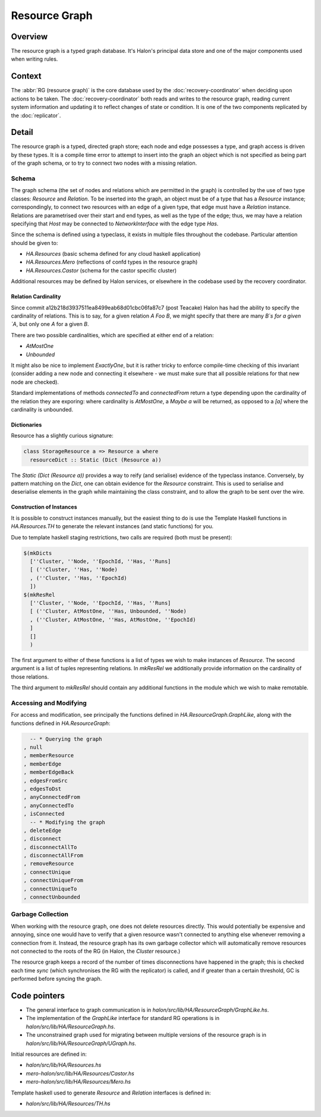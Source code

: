 Resource Graph
==============

Overview
--------

The resource graph is a typed graph database. It's Halon's principal data store
and one of the major components used when writing rules.

Context
-------

The :abbr:`RG (resource graph)` is the core database used by the
:doc:`recovery-coordinator` when deciding upon actions to be taken. The
:doc:`recovery-coordinator` both reads and writes to the resource graph, reading
current system information and updating it to reflect changes of state or
condition. It is one of the two components replicated by the :doc:`replicator`.

Detail
------

The resource graph is a typed, directed graph store; each node and edge
possesses a type, and graph access is driven by these types. It is a compile
time error to attempt to insert into the graph an object which is not specified
as being part of the graph schema, or to try to connect two nodes with a missing
relation.

Schema
~~~~~~

The graph schema (the set of nodes and relations which are permitted in the
graph) is controlled by the use of two type classes: `Resource` and `Relation`.
To be inserted into the graph, an object must be of a type that has a `Resource`
instance; correspondingly, to connect two resources with an edge of a given
type, that edge must have a `Relation` instance. Relations are parametrised over
their start and end types, as well as the type of the edge; thus, we may have a
relation specifying that `Host` may be connected to `NetworkInterface` with the
edge type `Has`.

Since the schema is defined using a typeclass, it exists in multiple files
throughout the codebase. Particular attention should be given to:

- `HA.Resources` (basic schema defined for any cloud haskell application)
- `HA.Resources.Mero`  (reflections of confd types in the resource graph)
- `HA.Resources.Castor` (schema for the castor specific cluster)

Additional resources may be defined by Halon services, or elsewhere in the
codebase used by the recovery coordinator.

Relation Cardinality
++++++++++++++++++++

Since commit a12b218d3937511ea8499eab68d01cbc06fa87c7 (post Teacake) Halon has
had the ability to specify the cardinality of relations. This is to say, for a
given relation `A Foo B`, we might specify that there are many `B`s for a given
`A`, but only one `A` for a given `B`.

There are two possible cardinalities, which are specified at either end of a
relation:

- `AtMostOne`
- `Unbounded`

It might also be nice to implement `ExactlyOne`, but it is rather tricky to
enforce compile-time checking of this invariant (consider adding a new node and
connecting it elsewhere - we must make sure that all possible relations for that
new node are checked).

Standard implementations of methods `connectedTo` and `connectedFrom` return a
type depending upon the cardinality of the relation they are exporing: where
cardinality is `AtMostOne`, a `Maybe a` will be returned, as opposed to a `[a]`
where the cardinality is unbounded.

Dictionaries
++++++++++++

Resource has a slightly curious signature:

.. code-block:: haskell

   class StorageResource a => Resource a where
     resourceDict :: Static (Dict (Resource a))

The `Static (Dict (Resource a))` provides a way to reify (and serialise)
evidence of the typeclass instance. Conversely, by pattern matching on the
`Dict`, one can obtain evidence for the `Resource` constraint. This is used to
serialise and deserialise elements in the graph while maintaining the class
constraint, and to allow the graph to be sent over the wire.

Construction of Instances
+++++++++++++++++++++++++

It is possible to construct instances manually, but the easiest thing to do is
use the Template Haskell functions in `HA.Resources.TH` to generate the relevant
instances (and static functions) for you.

Due to template haskell staging restrictions, two calls are required (both must
be present):

.. code-block:: haskell

   $(mkDicts
     [''Cluster, ''Node, ''EpochId, ''Has, ''Runs]
     [ (''Cluster, ''Has, ''Node)
     , (''Cluster, ''Has, ''EpochId)
     ])
   $(mkResRel
     [''Cluster, ''Node, ''EpochId, ''Has, ''Runs]
     [ (''Cluster, AtMostOne, ''Has, Unbounded, ''Node)
     , (''Cluster, AtMostOne, ''Has, AtMostOne, ''EpochId)
     ]
     []
     )

The first argument to either of these functions is a list of types we wish to
make instances of `Resource`. The second argument is a list of tuples
representing relations. In `mkResRel` we additionally provide information on the
cardinality of those relations.

The third argument to `mkResRel` should contain any additional functions in the
module which we wish to make remotable.

Accessing and Modifying
~~~~~~~~~~~~~~~~~~~~~~~

For access and modification, see principally the functions defined in
`HA.ResourceGraph.GraphLike`, along with the functions defined in
`HA.ResourceGraph`:

.. code-block:: haskell

    -- * Querying the graph
  , null
  , memberResource
  , memberEdge
  , memberEdgeBack
  , edgesFromSrc
  , edgesToDst
  , anyConnectedFrom
  , anyConnectedTo
  , isConnected
    -- * Modifying the graph
  , deleteEdge
  , disconnect
  , disconnectAllTo
  , disconnectAllFrom
  , removeResource
  , connectUnique
  , connectUniqueFrom
  , connectUniqueTo
  , connectUnbounded

Garbage Collection
~~~~~~~~~~~~~~~~~~

When working with the resource graph, one does not delete resources directly.
This would potentially be expensive and annoying, since one would have to verify
that a given resource wasn't connected to anything else whenever removing a
connection from it. Instead, the resource graph has its own garbage collector
which will automatically remove resources not connected to the roots of the RG
(in Halon, the `Cluster` resource.)

The resource graph keeps a record of the number of times disconnections have
happened in the graph; this is checked each time `sync` (which synchronises the
RG with the replicator) is called, and if greater than a certain threshold, GC
is performed before syncing the graph.

Code pointers
-------------

- The general interface to graph communication is in
  `halon/src/lib/HA/ResourceGraph/GraphLike.hs`.
- The implementation of the `GraphLike` interface for standard RG
  operations is in `halon/src/lib/HA/ResourceGraph.hs`.
- The unconstrained graph used for migrating between multiple versions
  of the resource graph is in `halon/src/lib/HA/ResourceGraph/UGraph.hs`.

Initial resources are defined in:

- `halon/src/lib/HA/Resources.hs`
- `mero-halon/src/lib/HA/Resources/Castor.hs`
- `mero-halon/src/lib/HA/Resources/Mero.hs`

Template haskell used to generate `Resource` and `Relation` interfaces is
defined in:

- `halon/src/lib/HA/Resources/TH.hs`
